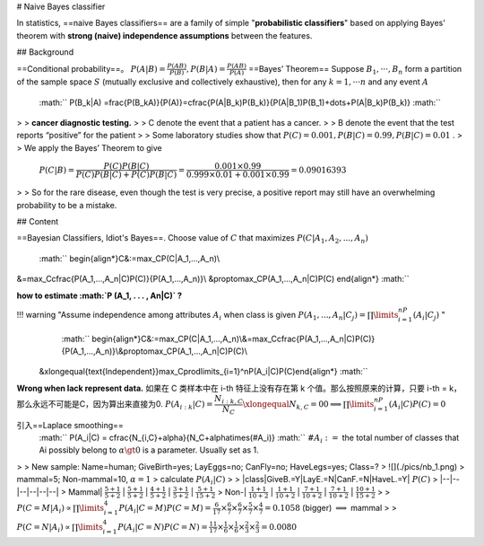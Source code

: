 # Naive Bayes classifier

In statistics, ==naive Bayes classifiers== are a family of simple "**probabilistic classifiers**" based on applying Bayes' theorem with **strong (naive) independence assumptions** between the features.

## Background

==Conditional probability==。  :math:`P(A|B)=\frac{P(AB)}{P(B)}, P(B|A)=\frac{P(AB)}{P(A)}` 
==Bayes’ Theorem== Suppose  :math:`B_1, · · · , B_n`  form a partition of the sample space  :math:`S`  (mutually exclusive and collectively exhaustive), then for any  :math:`k = 1, · · · n`  and any event  :math:`A` 
 :math:`` P(B_k|A) =\frac{P(B_kA)}{P(A)}=\cfrac{P(A|B_k)P(B_k)}{P(A|B_1)P(B_1)+\dots+P(A|B_k)P(B_k)} :math:`` 

> > **cancer diagnostic testing.**
> > C denote the event that a patient has a cancer.
> > B denote the event that the test reports “positive” for the patient
> > Some laboratory studies show that  :math:`P (C) = 0.001, P (B|C)=0.99, P(B|C) = 0.01` .
>
> We apply the Bayes’ Theorem to give
 :math:`P (C|B) = \cfrac{P (C)P (B|C)}{P (C)P (B|C) + P (C)P (B|C)}=\cfrac{0.001 × 0.99}{0.999 × 0.01 + 0.001 × 0.99}= 0.09016393` 
>
> So for the rare disease, even though the test is very precise, a positive report may still have an overwhelming probability to be a mistake.

## Content

==Bayesian Classifiers, Idiot's Bayes==.
Choose value of  :math:`C`  that maximizes  :math:`P (C|A_1, A_2, . . . , A_n)` 

 :math:`` \begin{align*}C&:=\max_CP(C|A_1,...,A_n)\\
&=\max_C\cfrac{P(A_1,...,A_n|C)P(C)}{P(A_1,...,A_n)}\\
&\propto\max_CP(A_1,...,A_n|C)P(C)
\end{align*} :math:`` 

**how to estimate  :math:`P (A_1, . . . , An|C)`  ?**

!!! warning "Assume independence among attributes  :math:`A_i`  when class is given  :math:`P(A_1,...,A_n|C_j) =\prod\limits_{i=1}^nP(A_i|C_j)` "
     :math:`` \begin{align*}C&:=\max_CP(C|A_1,...,A_n)\\&=\max_C\cfrac{P(A_1,...,A_n|C)P(C)}{P(A_1,...,A_n)}\\&\propto\max_CP(A_1,...,A_n|C)P(C)\\
    &\xlongequal{\text{Independent}}\max_C\prod\limits_{i=1}^nP(A_i|C)P(C)\end{align*} :math:`` 

**Wrong when lack represent data.**
如果在 C 类样本中在 i-th 特征上没有存在第 k 个值。那么按照原来的计算，只要 i-th = k，那么永远不可能是C，因为算出来直接为0.  :math:`P(A_{i:k}|C)=\cfrac{N_{i:k,C}}{N_C}\xlongequal{N_{k,C}=0}0\implies\prod\limits_{i=1}^nP(A_i|C)P(C)=0` 

引入==Laplace smoothing==
 :math:`` P(A_i|C) = \cfrac{N_{i,C}+\alpha}{N_C+\alpha\times(\#A_i)} :math:`` 
 :math:`\#A_i:=`  the total number of classes that Ai possibly belong to
 :math:`\alpha\gt0`  is a parameter. Usually set as 1.


> > New sample: Name=human; GiveBirth=yes; LayEggs=no; CanFly=no; HaveLegs=yes; Class=?
> ![](./pics/nb_1.png)
> mammal=5; Non-mammal=10,  :math:`\alpha=1` 
> calculate  :math:`P(A_i|C)` 
>
> |class|GiveB.=Y|LayE.=N|CanF.=N|HaveL.=Y| :math:`P(C)` 
> |--|--|--|--|--|--|
> Mammal| :math:`\frac{5+1}{5+2}` | :math:`\frac{5+1}{5+2}` | :math:`\frac{4+1}{5+2}` | :math:`\frac{3+1}{5+2}` | :math:`\frac{5+1}{15+2}` 
> Non-| :math:`\frac{1+1}{10+2}` | :math:`\frac{1+1}{10+2}` | :math:`\frac{7+1}{10+2}` | :math:`\frac{7+1}{10+2}` | :math:`\frac{10+1}{15+2}` 
>
>  :math:`P(C=M|A_i)\propto\prod\limits_{i=1}^4P(A_i|C=M)P(C=M)=\frac{6}{17}\times\frac{6}{7}\times\frac{6}{7}\times\frac{5}{7}\times\frac{4}{7}=0.1058`  (bigger) :math:`\implies`  mammal
>
>  :math:`P(C=N|A_i)\propto\prod\limits_{i=1}^4P(A_i|C=N)P(C=N)=\frac{11}{17}\times\frac{1}{6}\times\frac{1}{6}\times\frac{2}{3}\times\frac{2}{3}=0.0080` 
